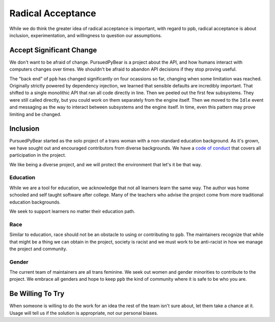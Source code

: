 Radical Acceptance
===============================

While we do think the greater idea of radical acceptance is important, with
regard to ppb, radical acceptance is about inclusion, experimentation, and
willingness to question our assumptions.


Accept Significant Change
-------------------------------

We don't want to be afraid of change. PursuedPyBear is a project about the API,
and how humans interact with computers changes over times. We shouldn't be
afraid to abandon API decisions if they stop proving useful.

The "back end" of ``ppb`` has changed significantly on four ocassions so far,
changing when some limitation was reached. Originally strictly powered by
dependency injection, we learned that sensible defaults are incredibly
important. That shifted to a single monolithic API that ran all code directly
in line. Then we peeled out the first few subsystems. They were still called
directly, but you could work on them separately from the engine itself. Then we
moved to the ``Idle`` event and messaging as the way to interact between
subsystems and the engine itself. In time, even this pattern may prove limiting
and be changed.


Inclusion
------------------

PursuedPyBear started as the solo project of a trans woman with a non-standard
education background. As it's grown, we have sought out and encouraged
contributors from diverse backgrounds. We have a
`code of conduct <https://ppb.dev/coc.html>`_ that covers all participation in
the project.

We like being a diverse project, and we will protect the environment that let's
it be that way.

Education
++++++++++++++++

While we are a tool for education, we acknowledge that not all learners learn
the same way. The author was home schooled and self taught software after
college. Many of the teachers who advise the project come from more traditional
education backgrounds.

We seek to support learners no matter their education path.

Race
+++++++++++

Similar to education, race should not be an obstacle to using or contributing to
``ppb``. The maintainers recognize that while that might be a thing we can
obtain in the project, society is racist and we must work to be anti-racist in
how we manage the project and community.

Gender
+++++++++++++

The current team of maintainers are all trans feminine. We seek out women and
gender minorities to contribute to the project. We embrace all genders and hope
to keep ``ppb`` the kind of community where it is safe to be who you are.


Be Willing To Try
---------------------

When someone is willing to do the work for an idea the rest of the team isn't
sure about, let them take a chance at it. Usage will tell us if the solution is
appropriate, not our personal biases.
